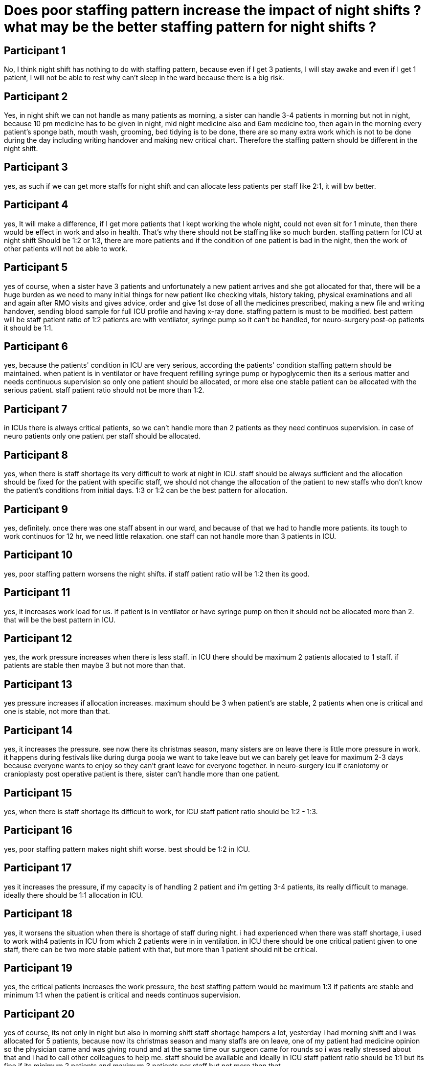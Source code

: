 = Does poor staffing pattern increase the impact of night shifts ? what may be the better staffing pattern for night shifts ?

== Participant 1
No, I think night shift has nothing to do with staffing pattern, because even if I get 3 patients, I will stay awake and even if I get 1 patient, I will not be able to rest why can't sleep in the ward because there is a big risk. 

== Participant 2
Yes, in night shift we can not handle as many patients as morning, a sister can handle 3-4 patients in morning but not in night, because 10 pm medicine has to be given in night, mid night medicine also and 6am medicine too, then again in the morning every patient's sponge bath, mouth wash, grooming, bed tidying is to be done, there are so many extra work which is not to be done during the day including writing handover and making new critical chart. Therefore the staffing pattern should be different in the night shift.

== Participant 3
yes, as such if we can get more staffs for night shift and can allocate less patients per staff like 2:1, it will bw better. 

== Participant 4
yes, It will make a difference, if I get more patients that I kept working the whole night, could not even sit for 1 minute, then there would be effect in work and also in health. That's why there should not be staffing like so much burden. staffing pattern for ICU at night shift Should be 1:2 or 1:3, there are more patients and if the condition of one patient is bad in the night, then the work of other patients will not be able to work.

== Participant 5
yes of course, when a sister have 3 patients and unfortunately a new patient arrives and she got allocated for that, there will be a huge burden as we need to many initial things for new patient like checking vitals, history taking, physical examinations and all and again after RMO visits and gives advice, order and give 1st dose of all the medicines prescribed, making a new file and writing handover, sending blood sample for full ICU profile and having x-ray done. staffing pattern is must to be modified. best pattern will be staff patient ratio of 1:2 patients are with ventilator, syringe pump so it can't be handled, for neuro-surgery post-op patients it should be 1:1. 

== Participant 6
yes, because the patients' condition in ICU are very serious, according the patients' condition staffing pattern should be maintained. when patient is in ventilator or have frequent refilling syringe pump or hypoglycemic then its a serious matter and needs continuous supervision so only one patient should be allocated, or more else one stable patient can be allocated with the serious patient. staff patient ratio should not be more than 1:2.

== Participant 7
in ICUs there is always critical patients, so we can't handle more than 2 patients as they need continuos supervision. in case of neuro patients only one patient per staff should be allocated.

== Participant 8
yes, when there is staff shortage its very difficult to work at night in ICU. staff should be always sufficient and the allocation should be fixed for the patient with specific staff, we should not change the allocation of the patient to new staffs who don't know the patient's conditions from initial days. 1:3 or 1:2 can be the best pattern for allocation.

== Participant 9
yes, definitely. once there was one staff absent in our ward, and because of that we had to handle more patients. its tough to work continuos for 12 hr, we need little relaxation. one staff can not handle more than 3 patients in ICU.

== Participant 10
yes, poor staffing pattern worsens the night shifts. if staff patient ratio will be 1:2 then its good.

== Participant 11
yes, it increases work load for us. if patient is in ventilator or have syringe pump on then it should not be allocated more than 2. that will be the best pattern in ICU.

== Participant 12
yes, the work pressure increases when there is less staff. in ICU there should be maximum 2 patients allocated to 1 staff. if patients are stable then maybe 3 but not more than that.

== Participant 13
yes pressure increases if allocation increases. maximum should be 3 when patient's are stable, 2 patients when one is critical and one is stable, not more than that.

== Participant 14
yes, it increases the pressure. see now there its christmas season, many sisters are on leave there is little more pressure in work. it happens during festivals like during durga pooja we want to take leave but we can barely get leave for maximum 2-3 days because everyone wants to enjoy so they can't grant leave for everyone together. in neuro-surgery icu if craniotomy or cranioplasty post operative patient is there, sister can't handle more than one patient.

== Participant 15
yes, when there is staff shortage its difficult to work, for ICU staff patient ratio should be 1:2 - 1:3.

== Participant 16
yes, poor staffing pattern makes night shift worse. best should be 1:2 in ICU.

== Participant 17
yes it increases the pressure, if my capacity is of handling 2 patient and i'm getting 3-4 patients, its really difficult to manage. ideally there should be 1:1 allocation in ICU.

== Participant 18
yes, it worsens the situation when there is shortage of staff during night. i had experienced when there was staff shortage, i used to work with4 patients in ICU from which 2 patients were in in ventilation. in ICU there should be one critical patient given to one staff, there can be two more stable patient with that, but more than 1 patient should nit be critical.

== Participant 19
yes, the critical patients increases the work pressure, the best staffing pattern would be maximum 1:3 if patients are stable and minimum 1:1 when the patient is critical and needs continuos supervision.

== Participant 20
yes of course, its not only in night but also in morning shift staff shortage hampers a lot, yesterday i had morning shift and i was allocated for 5 patients, because now its christmas season and many staffs are on leave, one of my patient had medicine opinion so the physician came and was giving round and at the same time our surgeon came for rounds so i was really stressed about that and i had to call other colleagues to help me. staff should be available and ideally in ICU staff patient ratio should be 1:1 but its fine if its minimum 2 patients and maximum 3 patients per staff but not more than that.